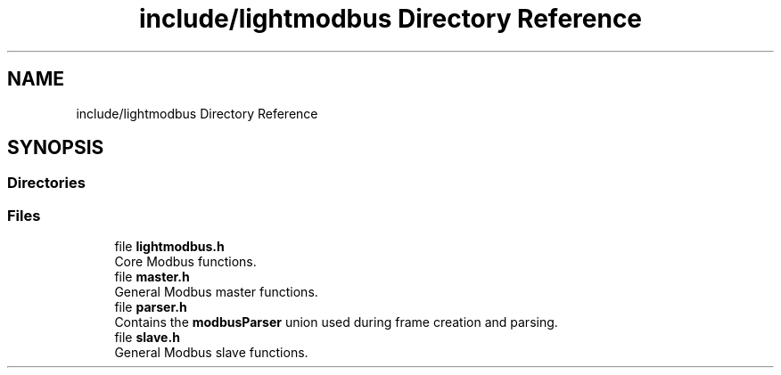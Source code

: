 .TH "include/lightmodbus Directory Reference" 3 "Sun Sep 2 2018" "Version 2.0" "liblightmodbus" \" -*- nroff -*-
.ad l
.nh
.SH NAME
include/lightmodbus Directory Reference
.SH SYNOPSIS
.br
.PP
.SS "Directories"

.in +1c
.in -1c
.SS "Files"

.in +1c
.ti -1c
.RI "file \fBlightmodbus\&.h\fP"
.br
.RI "Core Modbus functions\&. "
.ti -1c
.RI "file \fBmaster\&.h\fP"
.br
.RI "General Modbus master functions\&. "
.ti -1c
.RI "file \fBparser\&.h\fP"
.br
.RI "Contains the \fBmodbusParser\fP union used during frame creation and parsing\&. "
.ti -1c
.RI "file \fBslave\&.h\fP"
.br
.RI "General Modbus slave functions\&. "
.in -1c
